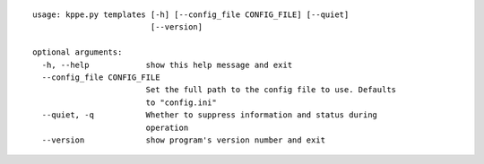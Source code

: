 :: 
 
   usage: kppe.py templates [-h] [--config_file CONFIG_FILE] [--quiet]
                            [--version]
   
   optional arguments:
     -h, --help            show this help message and exit
     --config_file CONFIG_FILE
                           Set the full path to the config file to use. Defaults
                           to "config.ini"
     --quiet, -q           Whether to suppress information and status during
                           operation
     --version             show program's version number and exit

